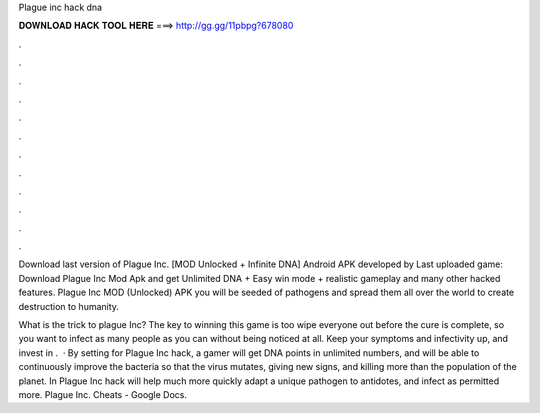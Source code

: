 Plague inc hack dna



𝐃𝐎𝐖𝐍𝐋𝐎𝐀𝐃 𝐇𝐀𝐂𝐊 𝐓𝐎𝐎𝐋 𝐇𝐄𝐑𝐄 ===> http://gg.gg/11pbpg?678080



.



.



.



.



.



.



.



.



.



.



.



.

Download last version of Plague Inc. [MOD Unlocked + Infinite DNA] Android APK developed by  Last uploaded game:  Download Plague Inc Mod Apk and get Unlimited DNA + Easy win mode + realistic gameplay and many other hacked features. Plague Inc MOD (Unlocked) APK you will be seeded of pathogens and spread them all over the world to create destruction to humanity.

What is the trick to plague Inc? The key to winning this game is too wipe everyone out before the cure is complete, so you want to infect as many people as you can without being noticed at all. Keep your symptoms and infectivity up, and invest in .  · By setting for Plague Inc hack, a gamer will get DNA points in unlimited numbers, and will be able to continuously improve the bacteria so that the virus mutates, giving new signs, and killing more than the population of the planet. In Plague Inc hack will help much more quickly adapt a unique pathogen to antidotes, and infect as permitted more. Plague Inc. Cheats - Google Docs.
